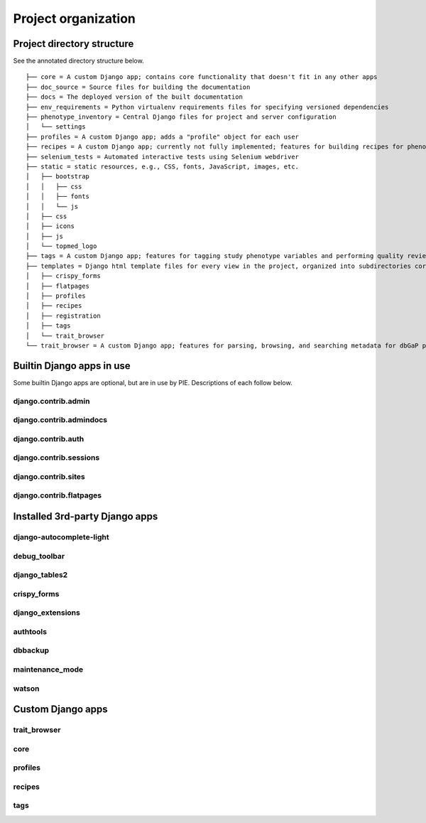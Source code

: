 Project organization
================================================================================

Project directory structure
--------------------------------------------------------------------------------

.. Get a basic dir structure for later editing: tree -d | grep -v pycache | grep -v migration | grep -v management | grep -v commands

See the annotated directory structure below. ::

    ├── core = A custom Django app; contains core functionality that doesn't fit in any other apps
    ├── doc_source = Source files for building the documentation
    ├── docs = The deployed version of the built documentation
    ├── env_requirements = Python virtualenv requirements files for specifying versioned dependencies
    ├── phenotype_inventory = Central Django files for project and server configuration
    │   └── settings
    ├── profiles = A custom Django app; adds a "profile" object for each user
    ├── recipes = A custom Django app; currently not fully implemented; features for building recipes for phenotype harmonization
    ├── selenium_tests = Automated interactive tests using Selenium webdriver
    ├── static = static resources, e.g., CSS, fonts, JavaScript, images, etc.
    │   ├── bootstrap
    │   │   ├── css
    │   │   ├── fonts
    │   │   └── js
    │   ├── css
    │   ├── icons
    │   ├── js
    │   └── topmed_logo
    ├── tags = A custom Django app; features for tagging study phenotype variables and performing quality review of tagged variables
    ├── templates = Django html template files for every view in the project, organized into subdirectories corresponding to each app
    │   ├── crispy_forms
    │   ├── flatpages
    │   ├── profiles
    │   ├── recipes
    │   ├── registration
    │   ├── tags
    │   └── trait_browser
    └── trait_browser = A custom Django app; features for parsing, browsing, and searching metadata for dbGaP phenotype files


Builtin Django apps in use
--------------------------------------------------------------------------------

Some builtin Django apps are optional, but are in use by PIE. Descriptions of each follow below.

django.contrib.admin
^^^^^^^^^^^^^^^^^^^^^^^^^^^^^^^^^^^^^^^^^^^^^^^^^^^^^^^^^^^^^^^^^^^^^^^^^^^^^^^^


django.contrib.admindocs
^^^^^^^^^^^^^^^^^^^^^^^^^^^^^^^^^^^^^^^^^^^^^^^^^^^^^^^^^^^^^^^^^^^^^^^^^^^^^^^^


django.contrib.auth
^^^^^^^^^^^^^^^^^^^^^^^^^^^^^^^^^^^^^^^^^^^^^^^^^^^^^^^^^^^^^^^^^^^^^^^^^^^^^^^^


django.contrib.sessions
^^^^^^^^^^^^^^^^^^^^^^^^^^^^^^^^^^^^^^^^^^^^^^^^^^^^^^^^^^^^^^^^^^^^^^^^^^^^^^^^


django.contrib.sites
^^^^^^^^^^^^^^^^^^^^^^^^^^^^^^^^^^^^^^^^^^^^^^^^^^^^^^^^^^^^^^^^^^^^^^^^^^^^^^^^


django.contrib.flatpages
^^^^^^^^^^^^^^^^^^^^^^^^^^^^^^^^^^^^^^^^^^^^^^^^^^^^^^^^^^^^^^^^^^^^^^^^^^^^^^^^




Installed 3rd-party Django apps
--------------------------------------------------------------------------------

django-autocomplete-light
^^^^^^^^^^^^^^^^^^^^^^^^^^^^^^^^^^^^^^^^^^^^^^^^^^^^^^^^^^^^^^^^^^^^^^^^^^^^^^^^


debug_toolbar
^^^^^^^^^^^^^^^^^^^^^^^^^^^^^^^^^^^^^^^^^^^^^^^^^^^^^^^^^^^^^^^^^^^^^^^^^^^^^^^^


django_tables2
^^^^^^^^^^^^^^^^^^^^^^^^^^^^^^^^^^^^^^^^^^^^^^^^^^^^^^^^^^^^^^^^^^^^^^^^^^^^^^^^


crispy_forms
^^^^^^^^^^^^^^^^^^^^^^^^^^^^^^^^^^^^^^^^^^^^^^^^^^^^^^^^^^^^^^^^^^^^^^^^^^^^^^^^


django_extensions
^^^^^^^^^^^^^^^^^^^^^^^^^^^^^^^^^^^^^^^^^^^^^^^^^^^^^^^^^^^^^^^^^^^^^^^^^^^^^^^^


authtools
^^^^^^^^^^^^^^^^^^^^^^^^^^^^^^^^^^^^^^^^^^^^^^^^^^^^^^^^^^^^^^^^^^^^^^^^^^^^^^^^


dbbackup
^^^^^^^^^^^^^^^^^^^^^^^^^^^^^^^^^^^^^^^^^^^^^^^^^^^^^^^^^^^^^^^^^^^^^^^^^^^^^^^^


maintenance_mode
^^^^^^^^^^^^^^^^^^^^^^^^^^^^^^^^^^^^^^^^^^^^^^^^^^^^^^^^^^^^^^^^^^^^^^^^^^^^^^^^


watson
^^^^^^^^^^^^^^^^^^^^^^^^^^^^^^^^^^^^^^^^^^^^^^^^^^^^^^^^^^^^^^^^^^^^^^^^^^^^^^^^


Custom Django apps
--------------------------------------------------------------------------------

trait_browser
^^^^^^^^^^^^^^^^^^^^^^^^^^^^^^^^^^^^^^^^^^^^^^^^^^^^^^^^^^^^^^^^^^^^^^^^^^^^^^^^


core
^^^^^^^^^^^^^^^^^^^^^^^^^^^^^^^^^^^^^^^^^^^^^^^^^^^^^^^^^^^^^^^^^^^^^^^^^^^^^^^^


profiles
^^^^^^^^^^^^^^^^^^^^^^^^^^^^^^^^^^^^^^^^^^^^^^^^^^^^^^^^^^^^^^^^^^^^^^^^^^^^^^^^


recipes
^^^^^^^^^^^^^^^^^^^^^^^^^^^^^^^^^^^^^^^^^^^^^^^^^^^^^^^^^^^^^^^^^^^^^^^^^^^^^^^^


tags
^^^^^^^^^^^^^^^^^^^^^^^^^^^^^^^^^^^^^^^^^^^^^^^^^^^^^^^^^^^^^^^^^^^^^^^^^^^^^^^^
